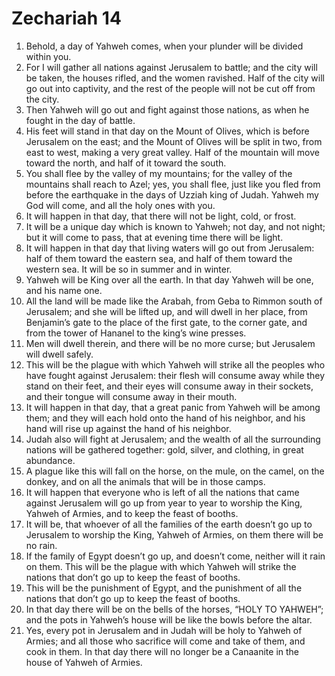 ﻿
* Zechariah 14
1. Behold, a day of Yahweh comes, when your plunder will be divided within you. 
2. For I will gather all nations against Jerusalem to battle; and the city will be taken, the houses rifled, and the women ravished. Half of the city will go out into captivity, and the rest of the people will not be cut off from the city. 
3. Then Yahweh will go out and fight against those nations, as when he fought in the day of battle. 
4. His feet will stand in that day on the Mount of Olives, which is before Jerusalem on the east; and the Mount of Olives will be split in two, from east to west, making a very great valley. Half of the mountain will move toward the north, and half of it toward the south. 
5. You shall flee by the valley of my mountains; for the valley of the mountains shall reach to Azel; yes, you shall flee, just like you fled from before the earthquake in the days of Uzziah king of Judah. Yahweh my God will come, and all the holy ones with you. 
6. It will happen in that day, that there will not be light, cold, or frost. 
7. It will be a unique day which is known to Yahweh; not day, and not night; but it will come to pass, that at evening time there will be light. 
8. It will happen in that day that living waters will go out from Jerusalem: half of them toward the eastern sea, and half of them toward the western sea. It will be so in summer and in winter. 
9. Yahweh will be King over all the earth. In that day Yahweh will be one, and his name one. 
10. All the land will be made like the Arabah, from Geba to Rimmon south of Jerusalem; and she will be lifted up, and will dwell in her place, from Benjamin’s gate to the place of the first gate, to the corner gate, and from the tower of Hananel to the king’s wine presses. 
11. Men will dwell therein, and there will be no more curse; but Jerusalem will dwell safely. 
12. This will be the plague with which Yahweh will strike all the peoples who have fought against Jerusalem: their flesh will consume away while they stand on their feet, and their eyes will consume away in their sockets, and their tongue will consume away in their mouth. 
13. It will happen in that day, that a great panic from Yahweh will be among them; and they will each hold onto the hand of his neighbor, and his hand will rise up against the hand of his neighbor. 
14. Judah also will fight at Jerusalem; and the wealth of all the surrounding nations will be gathered together: gold, silver, and clothing, in great abundance. 
15. A plague like this will fall on the horse, on the mule, on the camel, on the donkey, and on all the animals that will be in those camps. 
16. It will happen that everyone who is left of all the nations that came against Jerusalem will go up from year to year to worship the King, Yahweh of Armies, and to keep the feast of booths. 
17. It will be, that whoever of all the families of the earth doesn’t go up to Jerusalem to worship the King, Yahweh of Armies, on them there will be no rain. 
18. If the family of Egypt doesn’t go up, and doesn’t come, neither will it rain on them. This will be the plague with which Yahweh will strike the nations that don’t go up to keep the feast of booths. 
19. This will be the punishment of Egypt, and the punishment of all the nations that don’t go up to keep the feast of booths. 
20. In that day there will be on the bells of the horses, “HOLY TO YAHWEH”; and the pots in Yahweh’s house will be like the bowls before the altar. 
21. Yes, every pot in Jerusalem and in Judah will be holy to Yahweh of Armies; and all those who sacrifice will come and take of them, and cook in them. In that day there will no longer be a Canaanite in the house of Yahweh of Armies. 
